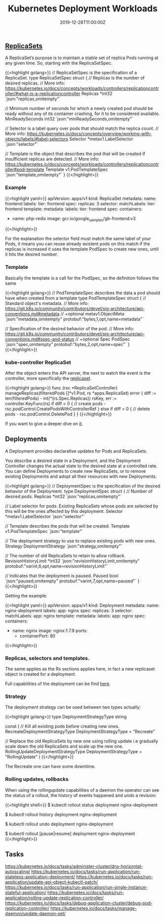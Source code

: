 #+TITLE: Kubernetes Deployment Workloads
#+DATE: 2019-12-28T11:00:00Z

** [[https://github.com/kubernetes/kubernetes/blob/master/staging/src/k8s.io/api/apps/v1/types.go#L705][ReplicaSets]]

A ReplicaSet’s purpose is to maintain a stable set of replica Pods running at any given time. So, starting with the ReplicaSetSpec.

{{<highlight golang>}}
// ReplicaSetSpec is the specification of a ReplicaSet.
type ReplicaSetSpec struct {
	// Replicas is the number of desired replicas.
	// More info: https://kubernetes.io/docs/concepts/workloads/controllers/replicationcontroller/#what-is-a-replicationcontroller
	Replicas *int32 `json:"replicas,omitempty"`

	// Minimum number of seconds for which a newly created pod should be ready without any of its container crashing, for it to be considered available.
	MinReadySeconds int32 `json:"minReadySeconds,omitempty"`

	// Selector is a label query over pods that should match the replica count.
	// More info: https://kubernetes.io/docs/concepts/overview/working-with-objects/labels/#label-selectors
	Selector *metav1.LabelSelector `json:"selector"`

	// Template is the object that describes the pod that will be created if insufficient replicas are detected.
	// More info: https://kubernetes.io/docs/concepts/workloads/controllers/replicationcontroller#pod-template
	Template v1.PodTemplateSpec `json:"template,omitempty"`
}
{{</highlight>}}

*** Example

 {{<highlight yaml>}}
 apiVersion: apps/v1
 kind: ReplicaSet
 metadata:
   name: frontend
   labels:
     tier: frontend
 spec:
   replicas: 3
   selector:
     matchLabels:
       tier: frontend
   template:
     metadata:
       labels:
         tier: frontend
     spec:
       containers:
       - name: php-redis
         image: gcr.io/google_samples/gb-frontend:v3
 {{</highlight>}}

 For the explanation the selector field must match the same label of your Pods, it means you can reuse already existent pods on this match
 if the replicas is increased it uses the template PodSpec to create new ones, until it hits the desired number.

*** Template

 Basically the template is a call for the PodSpec, so the definition follows the same

 {{<highlight golang>}}
 // PodTemplateSpec describes the data a pod should have when created from a template
 type PodTemplateSpec struct {
	 // Standard object's metadata.
	 // More info: https://git.k8s.io/community/contributors/devel/sig-architecture/api-conventions.md#metadata
	 // +optional
	 metav1.ObjectMeta `json:"metadata,omitempty" protobuf:"bytes,1,opt,name=metadata"`

	 // Specification of the desired behavior of the pod.
	 // More info: https://git.k8s.io/community/contributors/devel/sig-architecture/api-conventions.md#spec-and-status
	 // +optional
	 Spec PodSpec `json:"spec,omitempty" protobuf:"bytes,2,opt,name=spec"`
 }
 {{</highlight>}}

*** kube-controller ReplicaSet

 After the object enters the API server, the next to watch the event is the controller, more specifically the [[https://github.com/kubernetes/kubernetes/blob/master/pkg/controller/replicaset/replica_set.go][replicaset]].


 {{<highlight golang>}}
 func (rsc *ReplicaSetController) manageReplicas(filteredPods []*v1.Pod, rs *apps.ReplicaSet) error {
     diff := len(filteredPods) - int(*(rs.Spec.Replicas))
     rsKey, err := controller.KeyFunc(rs)
     if diff < 0 {
         // create pods - rsc.podControl.CreatePodsWithControllerRef
     } else if diff > 0 {
         // delete pods - rsc.podControl.DeletePod
     }
 }
 {{</highlight>}}

 If you want to give a deeper dive on [[https://github.com/vmware-tanzu/tgik/blob/master/episodes/093/README.md][it]].

** Deployments

A Deployment provides declarative updates for Pods and ReplicaSets.

You describe a desired state in a Deployment, and the Deployment Controller changes the actual state to the desired state at a controlled rate.
You can define Deployments to create new ReplicaSets, or to remove existing Deployments and adopt all their resources with new Deployments.

{{<highlight golang>}}
// DeploymentSpec is the specification of the desired behavior of the Deployment.
type DeploymentSpec struct {
	// Number of desired pods.
	Replicas *int32 `json:"replicas,omitempty"`

	// Label selector for pods. Existing ReplicaSets whose pods are selected by this will be the ones affected by this deployment.
	Selector *metav1.LabelSelector `json:"selector"`

	// Template describes the pods that will be created.
	Template v1.PodTemplateSpec `json:"template"`

	// The deployment strategy to use to replace existing pods with new ones.
	Strategy DeploymentStrategy `json:"strategy,omitempty"`

	// The number of old ReplicaSets to retain to allow rollback.
	RevisionHistoryLimit *int32 `json:"revisionHistoryLimit,omitempty" protobuf:"varint,6,opt,name=revisionHistoryLimit"`

	// Indicates that the deployment is paused.
	Paused bool `json:"paused,omitempty" protobuf:"varint,7,opt,name=paused"`
}
{{</highlight>}}

Getting the example:

{{<highlight yaml>}}
apiVersion: apps/v1
kind: Deployment
metadata:
  name: nginx-deployment
  labels:
    app: nginx
spec:
  replicas: 3
  selector:
    matchLabels:
      app: nginx
  template:
    metadata:
      labels:
        app: nginx
    spec:
      containers:
      - name: nginx
        image: nginx:1.7.9
        ports:
        - containerPort: 80
{{</highlight>}}

*** Replicas, selectors and templates.

 The same applies as the Rs sections applies here, in fact a new replicaset object is created for a deployment.

Full capabilities of the deployment can be find [[https://kubernetes.io/docs/concepts/workloads/controllers/deployment/][here]].

*** Strategy
 
The deployment strategy can be used between two types actually:

{{<highlight golang>}}
type DeploymentStrategyType string

const (
	// Kill all existing pods before creating new ones.
	RecreateDeploymentStrategyType DeploymentStrategyType = "Recreate"

	// Replace the old ReplicaSets by new one using rolling update i.e gradually scale down the old ReplicaSets and scale up the new one.
	RollingUpdateDeploymentStrategyType DeploymentStrategyType = "RollingUpdate"
)
{{</highlight>}}

The Recreate one can have some downtime.

*** Rolling updates, rollbacks

When using the rollingupdate capabilities of a daemon the operator can see the status of a rollout, the history of events happened and undo a revision:

{{<highlight shell>}}
$ kubectl rollout status deployment nginx-deployment

$ kubectl rollout history deployment nginx-deployment

$ kubectl rollout undo deployment nginx-deployment

$ kubectl rollout [pause|resume] deployment nginx-deployment
{{</highlight>}}

** Tasks

https://kubernetes.io/docs/tasks/administer-cluster/dns-horizontal-autoscaling/
https://kubernetes.io/docs/tasks/run-application/run-stateless-application-deployment/
https://kubernetes.io/docs/tasks/run-application/update-api-object-kubectl-patch/
https://kubernetes.io/docs/tasks/run-application/run-single-instance-stateful-application/
https://kubernetes.io/docs/tasks/run-application/rolling-update-replication-controller/
https://kubernetes.io/docs/tasks/debug-application-cluster/debug-pod-replication-controller/
https://kubernetes.io/docs/tasks/manage-daemon/update-daemon-set/
